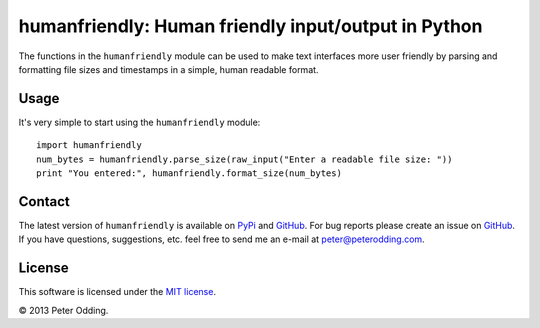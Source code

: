 humanfriendly: Human friendly input/output in Python
====================================================

The functions in the ``humanfriendly`` module can be used to make text
interfaces more user friendly by parsing and formatting file sizes and
timestamps in a simple, human readable format.

Usage
-----

It's very simple to start using the ``humanfriendly`` module::

   import humanfriendly
   num_bytes = humanfriendly.parse_size(raw_input("Enter a readable file size: "))
   print "You entered:", humanfriendly.format_size(num_bytes)

Contact
-------

The latest version of ``humanfriendly`` is available on PyPi_ and GitHub_. For
bug reports please create an issue on GitHub_. If you have questions,
suggestions, etc. feel free to send me an e-mail at `peter@peterodding.com`_.

License
-------

This software is licensed under the `MIT license`_.

© 2013 Peter Odding.

.. External references:
.. _GitHub: https://github.com/xolox/python-humanfriendly
.. _MIT license: http://en.wikipedia.org/wiki/MIT_License
.. _peter@peterodding.com: peter@peterodding.com
.. _PyPi: https://pypi.python.org/pypi/humanfriendly
